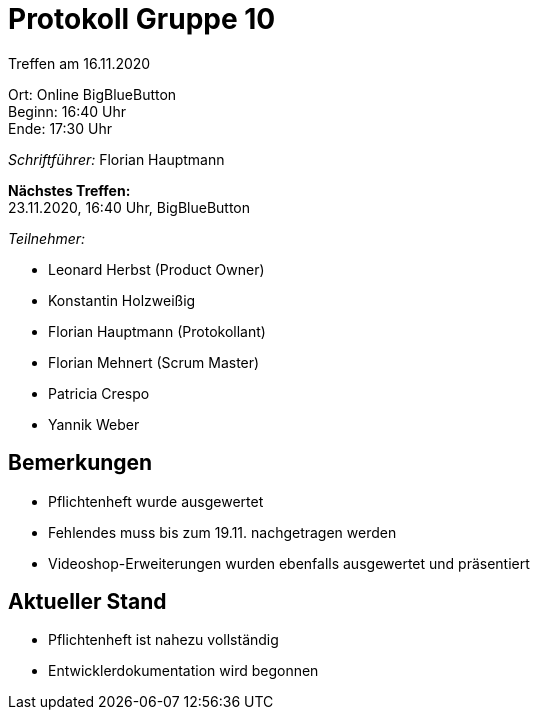 = Protokoll Gruppe 10

Treffen am 16.11.2020

Ort:      Online BigBlueButton +
Beginn:   16:40 Uhr +
Ende:     17:30 Uhr

__Schriftführer:__ Florian Hauptmann

*Nächstes Treffen:* +
23.11.2020, 16:40 Uhr, BigBlueButton

__Teilnehmer:__
//Tabellarisch oder Aufzählung, Kennzeichnung von Teilnehmern mit besonderer Rolle (z.B. Kunde)

- Leonard Herbst (Product Owner)
- Konstantin Holzweißig
- Florian Hauptmann (Protokollant)
- Florian Mehnert (Scrum Master)
- Patricia Crespo
- Yannik Weber

== Bemerkungen
- Pflichtenheft wurde ausgewertet
- Fehlendes muss bis zum 19.11. nachgetragen werden
- Videoshop-Erweiterungen wurden ebenfalls ausgewertet und präsentiert

== Aktueller Stand
- Pflichtenheft ist nahezu vollständig
- Entwicklerdokumentation wird begonnen
